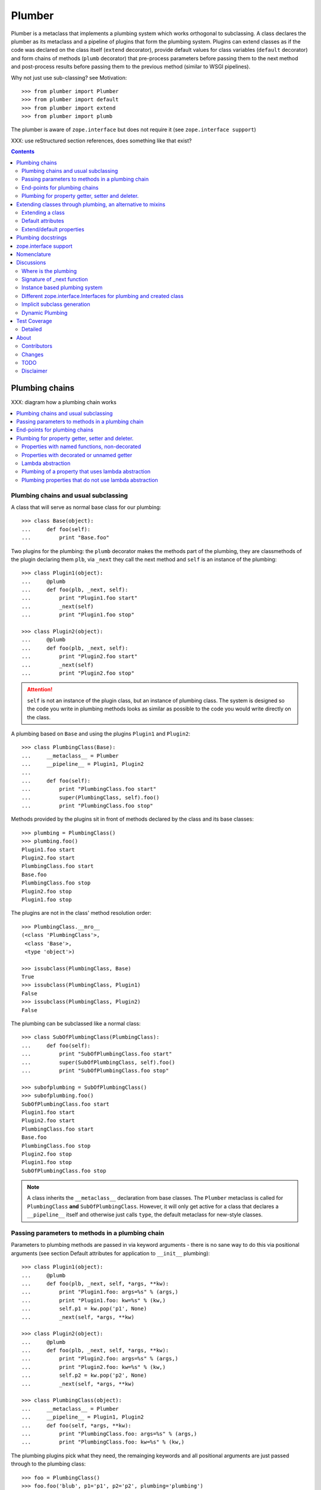 Plumber
=======

Plumber is a metaclass that implements a plumbing system which works orthogonal
to subclassing. A class declares the plumber as its metaclass and a pipeline of
plugins that form the plumbing system. Plugins can extend classes as if the
code was declared on the class itself (``extend`` decorator), provide default
values for class variables (``default`` decorator) and form chains of methods
(``plumb`` decorator) that pre-process parameters before passing them to the
next method and post-process results before passing them to the previous method
(similar to WSGI pipelines).

Why not just use sub-classing? see Motivation::

    >>> from plumber import Plumber
    >>> from plumber import default
    >>> from plumber import extend
    >>> from plumber import plumb

The plumber is aware of ``zope.interface`` but does not require it (see
``zope.interface support``)

XXX: use reStructured section references, does something like that exist?

.. contents::
    :backlinks: entry
    :depth: 2


Plumbing chains
---------------

XXX: diagram how a plumbing chain works

.. contents::
    :backlinks: entry
    :local:

Plumbing chains and usual subclassing
~~~~~~~~~~~~~~~~~~~~~~~~~~~~~~~~~~~~~
A class that will serve as normal base class for our plumbing::

    >>> class Base(object):
    ...     def foo(self):
    ...         print "Base.foo"

Two plugins for the plumbing: the ``plumb`` decorator makes the methods part of
the plumbing, they are classmethods of the plugin declaring them ``plb``, via
``_next`` they call the next method and ``self`` is an instance of the
plumbing::

    >>> class Plugin1(object):
    ...     @plumb
    ...     def foo(plb, _next, self):
    ...         print "Plugin1.foo start"
    ...         _next(self)
    ...         print "Plugin1.foo stop"

    >>> class Plugin2(object):
    ...     @plumb
    ...     def foo(plb, _next, self):
    ...         print "Plugin2.foo start"
    ...         _next(self)
    ...         print "Plugin2.foo stop"

.. attention:: ``self`` is not an instance of the plugin class, but an
  instance of plumbing class. The system is designed so the code you write in
  plumbing methods looks as similar as possible to the code you would write
  directly on the class.


A plumbing based on ``Base`` and using the plugins ``Plugin1`` and ``Plugin2``::

    >>> class PlumbingClass(Base):
    ...     __metaclass__ = Plumber
    ...     __pipeline__ = Plugin1, Plugin2
    ...
    ...     def foo(self):
    ...         print "PlumbingClass.foo start"
    ...         super(PlumbingClass, self).foo()
    ...         print "PlumbingClass.foo stop"

Methods provided by the plugins sit in front of methods declared by the class
and its base classes::

    >>> plumbing = PlumbingClass()
    >>> plumbing.foo()
    Plugin1.foo start
    Plugin2.foo start
    PlumbingClass.foo start
    Base.foo
    PlumbingClass.foo stop
    Plugin2.foo stop
    Plugin1.foo stop

The plugins are not in the class' method resolution order::

    >>> PlumbingClass.__mro__
    (<class 'PlumbingClass'>,
     <class 'Base'>,
     <type 'object'>)

    >>> issubclass(PlumbingClass, Base)
    True
    >>> issubclass(PlumbingClass, Plugin1)
    False
    >>> issubclass(PlumbingClass, Plugin2)
    False

The plumbing can be subclassed like a normal class::

    >>> class SubOfPlumbingClass(PlumbingClass):
    ...     def foo(self):
    ...         print "SubOfPlumbingClass.foo start"
    ...         super(SubOfPlumbingClass, self).foo()
    ...         print "SubOfPlumbingClass.foo stop"

    >>> subofplumbing = SubOfPlumbingClass()
    >>> subofplumbing.foo()
    SubOfPlumbingClass.foo start
    Plugin1.foo start
    Plugin2.foo start
    PlumbingClass.foo start
    Base.foo
    PlumbingClass.foo stop
    Plugin2.foo stop
    Plugin1.foo stop
    SubOfPlumbingClass.foo stop

.. note:: A class inherits the ``__metaclass__`` declaration from base classes.
  The ``Plumber`` metaclass is called for ``PlumbingClass`` **and**
  ``SubOfPlumbingClass``. However, it will only get active for a class that
  declares a ``__pipeline__`` itself and otherwise just calls ``type``, the
  default metaclass for new-style classes.


Passing parameters to methods in a plumbing chain
~~~~~~~~~~~~~~~~~~~~~~~~~~~~~~~~~~~~~~~~~~~~~~~~~
Parameters to plumbing methods are passed in via keyword arguments - there is
no sane way to do this via positional arguments (see section Default
attributes for application to ``__init__`` plumbing)::

    >>> class Plugin1(object):
    ...     @plumb
    ...     def foo(plb, _next, self, *args, **kw):
    ...         print "Plugin1.foo: args=%s" % (args,)
    ...         print "Plugin1.foo: kw=%s" % (kw,)
    ...         self.p1 = kw.pop('p1', None)
    ...         _next(self, *args, **kw)

    >>> class Plugin2(object):
    ...     @plumb
    ...     def foo(plb, _next, self, *args, **kw):
    ...         print "Plugin2.foo: args=%s" % (args,)
    ...         print "Plugin2.foo: kw=%s" % (kw,)
    ...         self.p2 = kw.pop('p2', None)
    ...         _next(self, *args, **kw)

    >>> class PlumbingClass(object):
    ...     __metaclass__ = Plumber
    ...     __pipeline__ = Plugin1, Plugin2
    ...     def foo(self, *args, **kw):
    ...         print "PlumbingClass.foo: args=%s" % (args,)
    ...         print "PlumbingClass.foo: kw=%s" % (kw,)

The plumbing plugins pick what they need, the remainging keywords and all
positional arguments are just passed through to the plumbing class::

    >>> foo = PlumbingClass()
    >>> foo.foo('blub', p1='p1', p2='p2', plumbing='plumbing')
    Plugin1.foo: args=('blub',)
    Plugin1.foo: kw={'p2': 'p2', 'plumbing': 'plumbing', 'p1': 'p1'}
    Plugin2.foo: args=('blub',)
    Plugin2.foo: kw={'p2': 'p2', 'plumbing': 'plumbing'}
    PlumbingClass.foo: args=('blub',)
    PlumbingClass.foo: kw={'plumbing': 'plumbing'}


End-points for plumbing chains
~~~~~~~~~~~~~~~~~~~~~~~~~~~~~~
Plumbing chains need a normal method to serve as end-point::

    >>> class Plugin1(object):
    ...     @plumb
    ...     def foo(plb, _next, self):
    ...         pass

    >>> class PlumbingClass(object):
    ...     __metaclass__ = Plumber
    ...     __pipeline__ = Plugin1
    Traceback (most recent call last):
      ...
    AttributeError: type object 'PlumbingClass' has no attribute 'foo'

It is looked up on the class with ``getattr``, after the plumbing pipeline is
processed, but before it is installed on the class.

It can be provided by the plumbing class itself::

    >>> class Plugin1(object):
    ...     @plumb
    ...     def foo(plb, _next, self):
    ...         print "Plugin1.foo start"
    ...         _next(self)
    ...         print "Plugin1.foo stop"

    >>> class PlumbingClass(object):
    ...     __metaclass__ = Plumber
    ...     __pipeline__ = Plugin1
    ...
    ...     def foo(self):
    ...         print "PlumbingClass.foo"

    >>> plumbing = PlumbingClass().foo()
    Plugin1.foo start
    PlumbingClass.foo
    Plugin1.foo stop

It can be provided by a base class of the plumbing class::

    >>> class Base(object):
    ...     def foo(self):
    ...         print "Base.foo"

    >>> class Plugin1(object):
    ...     @plumb
    ...     def foo(plb, _next, self):
    ...         print "Plugin1.foo start"
    ...         _next(self)
    ...         print "Plugin1.foo stop"

    >>> class PlumbingClass(Base):
    ...     __metaclass__ = Plumber
    ...     __pipeline__ = Plugin1

    >>> plumbing = PlumbingClass().foo()
    Plugin1.foo start
    Base.foo
    Plugin1.foo stop

Further it can be provided by a plumbing plugin with the ``default`` or
``extend`` decorators (see Extending classes, an alternative to mixins), it
will be put on the plumbing class, before the end point it looked up and
therefore behaves exactly like the method would be declared on the class
itself.


Plumbing for property getter, setter and deleter.
~~~~~~~~~~~~~~~~~~~~~~~~~~~~~~~~~~~~~~~~~~~~~~~~~
Properties with named functions, non-decorated
^^^^^^^^^^^^^^^^^^^^^^^^^^^^^^^^^^^^^^^^^^^^^^
::
    >>> class Base(object):
    ...     def get_a(self):
    ...         return self._a
    ...     def set_a(self, val):
    ...         self._a = val
    ...     def del_a(self):
    ...         del self._a
    ...     a = property(get_a, set_a, del_a)

    >>> class ClassInheritingProperty(Base):
    ...     pass

    >>> cip = ClassInheritingProperty()
    >>> hasattr(cip, '_a')
    False
    >>> cip.a = 1
    >>> cip._a
    1
    >>> cip.a
    1
    >>> del cip.a
    >>> hasattr(cip, '_a')
    False

A property is realised by a property descriptor object in the ``__dict__`` of
the class defining it::

    >>> Base.__dict__['a']
    <property object at 0x...>

    >>> Base.__dict__['a'].fset(cip, 2)
    >>> Base.__dict__['a'].fget(cip)
    2
    >>> Base.__dict__['a'].fdel(cip)

From now on we skip the deleter.

If you want to change an aspect of a property, you need to redefine it, except
if it uses lambda abstraction (see below). As the function used as getter is
also in the Base class' ``__dict__`` we can use it, saving some overhead::

    >>> class ClassOverridingProperty(Base):
    ...     def get_a(self):
    ...         return 2 * super(ClassOverridingProperty, self).get_a()
    ...     a = property(get_a, Base.set_a)

    >>> cop = ClassOverridingProperty()
    >>> cop.a = 5
    >>> cop.a
    10

Properties with decorated or unnamed getter
^^^^^^^^^^^^^^^^^^^^^^^^^^^^^^^^^^^^^^^^^^^
In case the property is realised by a decorated function or a single lambda -
both cases result in a read-only property - the function used as getter is not
anymore in the class' ``__dict__``::

    >>> class PropWithoutDictFuncBase(object):
    ...     @property
    ...     def a(self):
    ...         return self._a
    ...     b = property(lambda self: self._b)

    >>> class PropWithoutDictFunc(PropWithoutDictFuncBase):
    ...     @property
    ...     def a(self):
    ...         return 2 * super(PropWithoutDictFunc, self).a
    ...     b = property(lambda self: 3 * super(PropWithoutDictFunc, self).b)

    >>> pwdf = PropWithoutDictFunc()
    >>> pwdf._a = 2
    >>> pwdf._b = 2
    >>> pwdf.a
    4
    >>> pwdf.b
    6

Lambda abstraction
^^^^^^^^^^^^^^^^^^
If a base class uses lambdas to add a layer of abstraction it is easier to
override a single aspect, but adds another call (see Benchmarking below)::

    >>> class LambdaBase(object):
    ...     def get_a(self):
    ...         return self._a
    ...     def set_a(self, val):
    ...         self._a = val
    ...     a = property(
    ...             lambda self: self.get_a(),
    ...             lambda self, val: self.set_a(val),
    ...             )

    >>> class ClassInheritingLambdaProperty(LambdaBase):
    ...     def get_a(self):
    ...         return 3 * super(ClassInheritingLambdaProperty, self).get_a()

    >>> cilp = ClassInheritingLambdaProperty()
    >>> cilp.a = 2
    >>> cilp.a
    6

Plumbing of a property that uses lambda abstraction
^^^^^^^^^^^^^^^^^^^^^^^^^^^^^^^^^^^^^^^^^^^^^^^^^^^
Aspects of a property that uses lambda abstraction are easily plumbed::

    >>> class LambdaBase(object):
    ...     def get_a(self):
    ...         return self._a
    ...     def set_a(self, val):
    ...         self._a = val
    ...     a = property(
    ...             lambda self: self.get_a(),
    ...             lambda self, val: self.set_a(val),
    ...             )

    >>> class PropertyPlumbing(object):
    ...     @plumb
    ...     def get_a(cls, _next, self):
    ...         return 4 * _next(self)

    >>> class PlumbedLambdaProperty(LambdaBase):
    ...     __metaclass__ = Plumber
    ...     __pipeline__ = PropertyPlumbing

    >>> plp = PlumbedLambdaProperty()
    >>> plp.a = 4
    >>> plp.a
    16

Plumbing properties that do not use lambda abstraction
^^^^^^^^^^^^^^^^^^^^^^^^^^^^^^^^^^^^^^^^^^^^^^^^^^^^^^
::
    >>> def set_a(self, val):
    ...     self._a = val

    >>> def del_a(self):
    ...     del self._a

    >>> class Base(object):
    ...     a = property(lambda self: self._a, set_a, del_a)

    >>> class Notify(object):
    ...     def get_a(_next, self):
    ...         print "Getting a"
    ...         return _next(self)
    ...     def set_a(_next, self, val):
    ...         print "Setting a"
    ...         _next(self, val)
    ...     def del_a(_next, self):
    ...         print "Deleting a"
    ...         _next(self)
    ...     a = plumb(property(get_a, set_a, del_a))

    >>> class Multiply(object):
    ...     def get_a(_next, self):
    ...         return _next(self) * 2
    ...     def set_a(_next, self, val):
    ...         _next(self, val)
    ...     def del_a(_next, self):
    ...         _next(self)
    ...     a = plumb(property(get_a, set_a, del_a))

    >>> class Plumbing(Base):
    ...     __metaclass__ = Plumber
    ...     __pipeline__ = Notify, Multiply

    >>> plumbing = Plumbing()
    >>> hasattr(plumbing, '_a')
    False
    >>> plumbing.a = 8
    Setting a
    >>> plumbing.a
    Getting a
    16
    >>> hasattr(plumbing, '_a')
    True
    >>> del plumbing.a
    Deleting a
    >>> hasattr(plumbing, '_a')
    False

A base class has a readonly property, a plumbing property plumbs in::

    >>> class Base(object):
    ...     @property
    ...     def foo(self):
    ...         return 5

    >>> class Plugin(object):
    ...     @plumb
    ...     @property
    ...     def foo(plb, _next, self):
    ...         return 3 * _next(self)

    >>> class Plumbing(Base):
    ...     __metaclass__ = Plumber
    ...     __pipeline__ = Plugin

    >>> Plumbing().foo

Extending classes through plumbing, an alternative to mixins
------------------------------------------------------------

Why? It's more fun.

.. contents::
    :backlinks: entry
    :local:

Extending a class
~~~~~~~~~~~~~~~~~
A plugin can put arbitrary attributes onto a class as if they were declared on it::

    >>> class Plugin1(object):
    ...     foo = extend(False)

    >>> class PlumbingClass(object):
    ...     __metaclass__ = Plumber
    ...     __pipeline__ = Plugin1

The attribute is defined on the class, setting it on an instance will store the
value in the instance's ``__dict__``::

    >>> PlumbingClass.foo
    False
    >>> plumbing = PlumbingClass()
    >>> plumbing.foo
    False
    >>> plumbing.foo = True
    >>> plumbing.foo
    True
    >>> PlumbingClass.foo
    False

If the attribute collides with one already declared on the class, an exception
is raised::

    >>> class Plugin1(object):
    ...     foo = extend(False)

    >>> class PlumbingClass(object):
    ...     __metaclass__ = Plumber
    ...     __pipeline__ = Plugin1
    ...     foo = False
    Traceback (most recent call last):
      ...
    PlumbingCollision: foo

XXX: increase verbosity of exception

Also, if two plugins try to extend an attribute with the same name, an
exception is raised. The situation before processing the second plugin is
exactly as if the method was declared on the class itself::

    >>> class Plugin1(object):
    ...     foo = extend(False)

    >>> class Plugin2(object):
    ...     foo = extend(False)

    >>> class PlumbingClass(object):
    ...     __metaclass__ = Plumber
    ...     __pipeline__ = Plugin1, Plugin2
    Traceback (most recent call last):
      ...
    PlumbingCollision: foo

Extended methods close pipelines, adding a plumbing method afterwards raises an
exception::

    >>> class Plugin1(object):
    ...     @extend
    ...     def foo(self):
    ...         pass

    >>> class Plugin2(object):
    ...     @plumb
    ...     def foo(plb, _next, self):
    ...         pass

    >>> class PlumbingClass(object):
    ...     __metaclass__ = Plumber
    ...     __pipeline__ = Plugin1, Plugin2
    Traceback (most recent call last):
      ...
    PlumbingCollision: foo

Extending a method needed by a plugin earlier in the chain works::

    >>> class Plugin1(object):
    ...     @plumb
    ...     def foo(plb, _next, self):
    ...         print "Plugin1.foo start"
    ...         _next(self)
    ...         print "Plugin1.foo stop"

    >>> class Plugin2(object):
    ...     @extend
    ...     def foo(self):
    ...         print "Plugin2.foo"

    >>> class PlumbingClass(object):
    ...     __metaclass__ = Plumber
    ...     __pipeline__ = Plugin1, Plugin2

    >>> PlumbingClass().foo()
    Plugin1.foo start
    Plugin2.foo
    Plugin1.foo stop

It is possible to make super calls from within the method added by the plugin::

    >>> class Base(object):
    ...     def foo(self):
    ...         print "Base.foo"

    >>> class Plugin1(object):
    ...     @extend
    ...     def foo(self):
    ...         print "Plugin1.foo start"
    ...         super(self.__class__, self).foo()
    ...         print "Plugin1.foo stop"

    >>> class PlumbingClass(Base):
    ...     __metaclass__ = Plumber
    ...     __pipeline__ = Plugin1

    >>> plumbing = PlumbingClass()
    >>> plumbing.foo()
    Plugin1.foo start
    Base.foo
    Plugin1.foo stop

Extension is used if a plugin relies on a specific attribute value, most common
the case with functions. If a plugin provides a setting it uses a default
value (see next section).

Default attributes
~~~~~~~~~~~~~~~~~~
Plugins that use parameters, provide defaults that are overridable. Further it
should enable setting these parameters through a ``__init__`` plumbing method::

    >>> class Plugin1(object):
    ...     foo = default(False)
    ...     @plumb
    ...     def __init__(plb, _next, self, *args, **kw):
    ...         if 'foo' in kw:
    ...             self.foo = kw.pop('foo')
    ...         _next(self, *args, **kw)

    >>> class Plumbing(object):
    ...     __metaclass__ = Plumber
    ...     __pipeline__ = Plugin1
    ...     def __init__(self, bar=None):
    ...         self.bar = bar

The default value is set in the class' ``__dict__``::

    >>> Plumbing.foo
    False
    >>> plumbing = Plumbing()
    >>> plumbing.foo
    False
    >>> 'foo' in plumbing.__dict__
    False

Setting the value on the instance is persistent and the class' value is
untouched::

    >>> plumbing.foo = True
    >>> plumbing.foo
    True
    >>> Plumbing.foo
    False

Values can be provided to ``__init__``::

    >>> plumbing = Plumbing(bar=42, foo=True)
    >>> plumbing.foo
    True
    >>> Plumbing.foo
    False
    >>> plumbing.bar
    42

The first plugin prodiving a default value is taken, later defaults are
ignored::

    >>> class One(object):
    ...     foo = default(1)

    >>> class Two(object):
    ...     foo = default(2)
    ...     bar = default(foo)

    >>> class Plumbing(object):
    ...     __metaclass__ = Plumber
    ...     __pipeline__ = One, Two

    >>> Plumbing.foo
    1
    >>> Plumbing.bar
    2

    >>> class Plumbing(object):
    ...     __metaclass__ = Plumber
    ...     __pipeline__ = Two, One

    >>> Plumbing.foo
    2

An attribute declared on the class overwrites ``default`` attributes::

    >>> class Plumbing(object):
    ...     __metaclass__ = Plumber
    ...     __pipeline__ = One, Two
    ...     foo = None

    >>> print Plumbing.foo
    None

``Extend`` overrules ``default``::

    >>> class Default(object):
    ...     foo = default('default')

    >>> class Extend(object):
    ...     foo = extend('extend')

    >>> class Plumbing(object):
    ...     __metaclass__ = Plumber
    ...     __pipeline__ = Extend, Default

    >>> Plumbing.foo
    'extend'

    >>> class Plumbing(object):
    ...     __metaclass__ = Plumber
    ...     __pipeline__ = Default, Extend

    >>> Plumbing.foo
    'extend'

    >>> class Plumbing(object):
    ...     __metaclass__ = Plumber
    ...     __pipeline__ = Default, Extend, Default

    >>> Plumbing.foo
    'extend'

``default`` does not interfere with ``extend`` collision detection::

    >>> class Plumbing(object):
    ...     __metaclass__ = Plumber
    ...     __pipeline__ = Default, Extend, Default, Extend, Default
    Traceback (most recent call last):
      ...
    PlumbingCollision: foo

``plumb`` and either ``default`` or ``extend`` collide::

    >>> class Default(object):
    ...     foo = default(None)

    >>> class Extend(object):
    ...     foo = extend(None)

    >>> class Plumb(object):
    ...     @plumb
    ...     def foo(plb, _next, self):
    ...         pass

    >>> class Plumbing(object):
    ...     __metaclass__ = Plumber
    ...     __pipeline__ = Default, Plumb
    Traceback (most recent call last):
      ...
    PlumbingCollision: foo

    >>> class Plumbing(object):
    ...     __metaclass__ = Plumber
    ...     __pipeline__ = Extend, Plumb
    Traceback (most recent call last):
      ...
    PlumbingCollision: foo

Extend/default properties
~~~~~~~~~~~~~~~~~~~~~~~~~
The ``extend`` and ``default`` decorators are agnostic to the type of attribute
they are decorating, it works as well on properties.

    >>> class Plugin(object):
    ...     @extend
    ...     @property
    ...     def foo(self):
    ...         return 5
    ...
    ...     @default
    ...     @property
    ...     def bar(self):
    ...         return 17

    >>> class PlumbingClass(object):
    ...     __metaclass__ = Plumber
    ...     __pipeline__ = Plugin

    >>> plumbing = PlumbingClass()
    >>> plumbing.foo
    5
    >>> plumbing.bar
    17


Plumbing docstrings
-------------------

The plumbing's docstring is generated from the ``__doc__`` declared on the
plumbing class followed by plugin classes' ``__doc__`` in reverse order,
``None`` docstrings are skipped::

    >>> class P1(object):
    ...     """P1
    ...     """

    >>> class P2(object):
    ...     pass

    >>> class P3(object):
    ...     """P3
    ...     """

    >>> class Plumbing(object):
    ...     """Plumbing
    ...     """
    ...     __metaclass__ = Plumber
    ...     __pipeline__ = P1, P2, P3

XXX: protect whitespace from testrunner normalization

::

    >>> print Plumbing.__doc__
    Plumbing
    <BLANKLINE>
    P3
    <BLANKLINE>
    P1
    <BLANKLINE>

If all are None the docstring is also None::

    >>> class P1(object):
    ...     pass

    >>> class P2(object):
    ...     pass

    >>> class Plumbing(object):
    ...     __metaclass__ = Plumber
    ...     __pipeline__ = P1, P2

    >>> print Plumbing.__doc__
    None

Docstrings for the entrance methods are generated alike::

    >>> class P1(object):
    ...     @plumb
    ...     def foo():
    ...         """P1.foo
    ...         """

    >>> class P2(object):
    ...     @plumb
    ...     def foo():
    ...         pass

    >>> class P3(object):
    ...     @plumb
    ...     def foo():
    ...         """P3.foo
    ...         """

    >>> class Plumbing(object):
    ...     __metaclass__ = Plumber
    ...     __pipeline__ = P1, P2, P3
    ...     def foo():
    ...         """Plumbing.foo
    ...         """

XXX: protect whitespace from testrunner normalization

::

    >>> print Plumbing.foo.__doc__
    Plumbing.foo
    <BLANKLINE>
    P3.foo
    <BLANKLINE>
    P1.foo
    <BLANKLINE>


zope.interface support
----------------------

The plumber does not depend on ``zope.interface`` but is aware of it. That
means it will try to import it and if available will check plumbing classes
for implemented interfaces and will make the new class implement them, too::

    >>> from zope.interface import Interface
    >>> from zope.interface import implements

A class with an interface that will serve as base::

    >>> class IBase(Interface):
    ...     pass

    >>> class Base(object):
    ...     implements(IBase)

    >>> IBase.implementedBy(Base)
    True

Two plugins with corresponding interfaces, one with a base class that also
implements an interface::

    >>> class IPlugin1(Interface):
    ...     pass

    >>> class Plugin1(object):
    ...     implements(IPlugin1)

    >>> class IPlugin2Base(Interface):
    ...     pass

    >>> class Plugin2Base(object):
    ...     implements(IPlugin2Base)

    >>> class IPlugin2(Interface):
    ...     pass

    >>> class Plugin2(Plugin2Base):
    ...     implements(IPlugin2)

    >>> IPlugin1.implementedBy(Plugin1)
    True
    >>> IPlugin2Base.implementedBy(Plugin2Base)
    True
    >>> IPlugin2Base.implementedBy(Plugin2)
    True
    >>> IPlugin2.implementedBy(Plugin2)
    True

A class based on ``Base`` using a plumbing of ``Plugin1`` and ``Plugin2`` and
implementing ``IPlumbingClass``::

    >>> class IPlumbingClass(Interface):
    ...     pass

    >>> class PlumbingClass(Base):
    ...     __metaclass__ = Plumber
    ...     __pipeline__ = Plugin1, Plugin2
    ...     implements(IPlumbingClass)

The directly declared and inherited interfaces are implemented::

    >>> IPlumbingClass.implementedBy(PlumbingClass)
    True
    >>> IBase.implementedBy(PlumbingClass)
    True

The interfaces implemented by the used plumbing classes are also implemented::

    >>> IPlugin1.implementedBy(PlumbingClass)
    True
    >>> IPlugin2.implementedBy(PlumbingClass)
    True
    >>> IPlugin2Base.implementedBy(PlumbingClass)
    True

An instance of the class provides the interfaces::

    >>> plumbing = PlumbingClass()

    >>> IPlumbingClass.providedBy(plumbing)
    True
    >>> IBase.providedBy(plumbing)
    True
    >>> IPlugin1.providedBy(plumbing)
    True
    >>> IPlugin2.providedBy(plumbing)
    True
    >>> IPlugin2Base.providedBy(plumbing)
    True

The reasoning behind this is: the plumbing classes are behaving as close as
possible to base classes of our class, but without using subclassing.  For an
additional maybe future approach see Discussion.


Nomenclature
------------

The nomenclature is just forming and still inconsistent.

Plumber
    Metaclass that creates a plumbing system according to the instructions on
    plumbing plugins: ``default``, ``extend`` and ``plumb``.

plumbing (system)
    A plumbing is the result of what the Plumber produces. It is built of
    methods declared on base classes, the plumbing class and plumbing plugins
    according to ``default``, ``extend`` and ``plumb`` directives. Plugins
    involved are listed in a class' ``__pipeline__`` attribute.

pipeline attribute
    The attribute a class uses to define the order of plumbing class to be used
    to create the plumbing.

plumbing class
    Synonymous for plumbing system, but sometimes also only the class that asks
    to be turned into a plumbing, esp. when referring to attributes declared on
    it.

(plumbing) plugin / plugin class
    A plumbing plugin provides attributes to be used for the plumbing through
    ``default``, ``extend`` and ``plumb`` declarations.

``default`` decorator
    Instruct the plumber to set a default value: first default wins, ``extend``
    and declaration on plumbing class takes precedence.

``extend`` decorator
    Instruct the plumber to set an attribute on the plumbing: ``extend``
    overrides ``default``, two ``extend`` collide.

``plumb`` decorator
    Instruct the plumber to make a function part of a plumbing chain and turns
    the function into a classmethod bound to the plumbing plugin declaring it
    with a signature of: ``def foo(plb, _next, self, *args, **kw)``.
    ``plb`` is the plugin class declaring it, ``_next`` a wrapper for the next
    method in chain and ``self`` and instance of the plumbing

default attribute
    Attribute set via the ``default`` decorator.

extension attribute
    Attribute set via the ``extend`` decorator.

plumbing method
    Method declared via the ``plumb`` decoarator.

plumbing chain
    The methods of a pipeline with the same name plumbed together. The entrance
    and end-point have the signature of normal methods: ``def foo(self, *args,
    **kw)``. The plumbing chain is a series of nested closures (see ``_next``).

entrance method
    A method with a normal signature. i.e. expecting ``self`` as first
    argument, that is used to enter a plumbing chain. It is a ``_next``
    function. A method declared on the class with the same name, will be
    overwritten, but referenced in the chain as the innermost method, the
    end-point.

``_next`` function
    The ``_next`` function is used to call the next method in a chain: in case of
    a plumbing method, a wrapper of it that passes the correct next ``_next``
    as first argument and in case of an end-point, just the end-point method
    itself.

end-point (method)
    Method retrieved from the plumbing class with ``getattr()``, before setting
    the entrance method on the class. It is provided with the following
    precedence:

    1. plumbing class itself,
    2. plumbing extension attribute,
    3. plumbing default attribute,
    4. bases of the plumbing class.


Discussions
-----------

.. contents::
    :backlinks: entry
    :local:

Where is the plumbing
~~~~~~~~~~~~~~~~~~~~~
It is in front of the class and its MRO. If you feel it should be between the
class and its base classes, consider subclassing the class that uses the
plumbing system and put your code there. If you have a strong point why this is
not a solution, please let us know. However, the point must be stronger than
saving 3 lines of which two are pep8-conform whitespace.

Signature of _next function
~~~~~~~~~~~~~~~~~~~~~~~~~~~
Currently ``self`` needs to be passed to the ``_next`` function. This could be
wrapped, too. However, it might enable cool stuff, because you can decide to
pass something else than self to be processed further.

Implementation of this would slightly increase the complexity in the plumber,
result in less flexibility, but save passing ``self`` to ``_next``.

Instance based plumbing system
~~~~~~~~~~~~~~~~~~~~~~~~~~~~~~
At various points it felt tempting to be able to instantiate plumbing elements
to configure them. For that we need ``__init__``, which woul mean that plumbing
``__init__`` would need a different name, eg. ``plb_``-prefix. Consequently
this could then be done for all plumbing methods instead of decorating them.
The decorator is really just used for marking them and turning them into
classmethods. The plumbing decorator is just a subclass of the classmethod
decorator.

Reasoning why currently the methods are not prefixed and are classmethods:
Plumbing elements are simply not meant to be normal classes. Their methods have
the single purpose to be called as part of some other class' method calls,
never directly. Configuration of plumbing elements can either be achieved by
subclassing them or by putting the configuration on the objects/class they are
used for.

The current system is slim, clear and easy to use. An instance based plumbing
system would be far more complex. It could be implemented to exist alongside
the current system. But it won't be implemented by us, without seeing a real use
case first.

Different zope.interface.Interfaces for plumbing and created class
~~~~~~~~~~~~~~~~~~~~~~~~~~~~~~~~~~~~~~~~~~~~~~~~~~~~~~~~~~~~~~~~~~
A different approach to the currently implemented system is having different
interfaces for the plugins and the class that is created::

    #    >>> class IPlugin1Behaviour(Interface):
    #    ...     pass
    #
    #    >>> class Plugin1(object):
    #    ...     implements(IPlugin1)
    #    ...     interfaces = (IPlugin1Behaviour,)
    #
    #    >>> class IPlugin2(Interface):
    #    ...     pass
    #
    #    >>> class Plugin2(object):
    #    ...     implements(IPlugin2)
    #    ...     interfaces = (IPlugin2Behaviour,)
    #
    #    >>> IUs.implementedBy(Us)
    #    True
    #    >>> IBase.implementedBy(Us)
    #    True
    #    >>> IPlugin1.implementedBy(Us)
    #    False
    #    >>> IPlugin2.implementedBy(Us)
    #    False
    #    >>> IPlugin1Behaviour.implementedBy(Us)
    #    False
    #    >>> IPlugin2Behaviour.implementedBy(Us)
    #    False

Same reasoning as before: up to now unnecessary complexity. It could make sense
in combination with an instance based plumbing system and could be implemented
as part of it alongside the current class based system.

Implicit subclass generation
~~~~~~~~~~~~~~~~~~~~~~~~~~~~
Currently the whole plumbing system is implemented within one class that is
based on the base classes defined in the class declaration. During class
creation the plumber determines all functions involved in the plumbing,
generates pipelines of methods and plumbs them together.

An alternative approach would be to take one plumbing elements after another
and create a subclass chain. However, I currently don't know how this could be
achieved, believe that it is not possible and think that the current approach
is better.

Dynamic Plumbing
~~~~~~~~~~~~~~~~
The plumber could replace the ``__pipeline__`` attribute with a property of the
same name. Changing the attribute during runtime would result in a plumbing
specific to the object. A plumbing cache could further be used to reduce the
number of plumbing chains in case of many dynamic plumbings. Realised eg by a
descriptor.


Test Coverage
-------------

XXX: automatic update of coverage report

Summary of the test coverage report::

    lines   cov%   module   (path)
        4   100%   plumber.__init__
       16   100%   plumber._globalmetaclasstest
       79    97%   plumber._plumber
       15    93%   plumber.tests


Detailed
~~~~~~~~
XXX: Would this be sane to have here? Include coverage files as preformatted.


About
-----

Contributors
~~~~~~~~~~~~
- Florian Friesdorf <flo@chaoflow.net>
- Robert Niederreiter <rnix@squarewave.at>
- Attila Oláh
- thanks to WSGI for the concept
- thanks to #python for trying to block stupid ideas


Changes
~~~~~~~
- plb instead of cls [chaoflow, rnix 2011-01-19
- default, extend, plumb [chaoflow, rnix 2011-01-19]
- initial [chaoflow, 2011-01-04]


TODO
~~~~
- traceback should show in which plumbing class we are, not something inside
  the plumber. yafowil is doing it. jensens: would you be so kind.
- verify behaviour with pickling
- verify behaviour with ZODB persistence
- subclassing for plumbing plugins
- plumbing of property getter, setter and deleter for non-lambda properties


Disclaimer
~~~~~~~~~~

TODO

